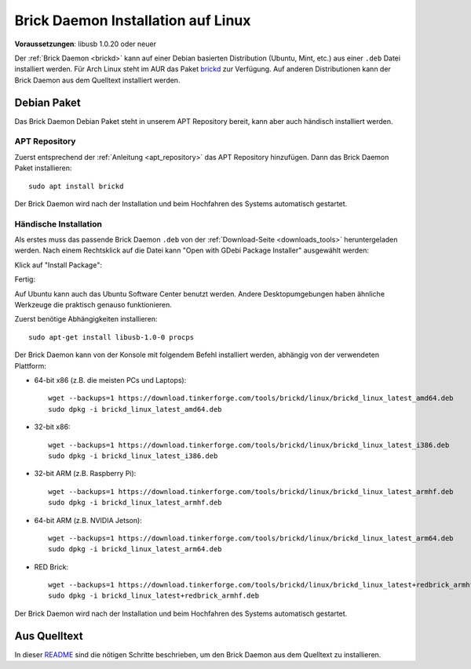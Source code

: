 
.. _brickd_install_linux:

Brick Daemon Installation auf Linux
===================================

**Voraussetzungen**: libusb 1.0.20 oder neuer

Der :ref:`Brick Daemon <brickd>` kann auf einer Debian basierten Distribution
(Ubuntu, Mint, etc.) aus einer ``.deb`` Datei installiert werden. Für Arch Linux
steht im AUR das Paket `brickd <https://aur.archlinux.org/packages/brickd/>`_ zur Verfügung.
Auf anderen Distributionen kann der Brick Daemon aus dem Quelltext installiert werden.

Debian Paket
------------

Das Brick Daemon Debian Paket steht in unserem APT Repository
bereit, kann aber auch händisch installiert werden.

APT Repository
^^^^^^^^^^^^^^

Zuerst entsprechend der :ref:`Anleitung <apt_repository>` das APT Repository
hinzufügen. Dann das Brick Daemon Paket installieren::

 sudo apt install brickd

Der Brick Daemon wird nach der Installation und beim Hochfahren des Systems
automatisch gestartet.


Händische Installation
^^^^^^^^^^^^^^^^^^^^^^

Als erstes muss das passende Brick Daemon ``.deb`` von
der :ref:`Download-Seite <downloads_tools>` heruntergeladen werden.
Nach einem Rechtsklick auf die Datei kann "Open with GDebi Package Installer"
ausgewählt werden:

.. image:: /Images/Screenshots/brickd_linux_1_small.jpg
   :scale: 100 %
   :alt: Brickd installation step 1
   :align: center
   :target: ../_images/Screenshots/brickd_linux_1.jpg

Klick auf "Install Package":

.. image:: /Images/Screenshots/brickd_linux_2_small.jpg
   :scale: 100 %
   :alt: Brickd installation step 2
   :align: center
   :target: ../_images/Screenshots/brickd_linux_2.jpg

Fertig:

.. image:: /Images/Screenshots/brickd_linux_3_small.jpg
   :scale: 100 %
   :alt: Brickd installation step 3
   :align: center
   :target: ../_images/Screenshots/brickd_linux_3.jpg

Auf Ubuntu kann auch das Ubuntu Software Center benutzt werden. Andere
Desktopumgebungen haben ähnliche Werkzeuge die praktisch genauso
funktionieren.

Zuerst benötige Abhängigkeiten installieren::

 sudo apt-get install libusb-1.0-0 procps

Der Brick Daemon kann von der Konsole mit folgendem Befehl installiert
werden, abhängig von der verwendeten Plattform:

* 64-bit x86 (z.B. die meisten PCs und Laptops)::

   wget --backups=1 https://download.tinkerforge.com/tools/brickd/linux/brickd_linux_latest_amd64.deb
   sudo dpkg -i brickd_linux_latest_amd64.deb

* 32-bit x86::

   wget --backups=1 https://download.tinkerforge.com/tools/brickd/linux/brickd_linux_latest_i386.deb
   sudo dpkg -i brickd_linux_latest_i386.deb

* 32-bit ARM (z.B. Raspberry Pi)::

   wget --backups=1 https://download.tinkerforge.com/tools/brickd/linux/brickd_linux_latest_armhf.deb
   sudo dpkg -i brickd_linux_latest_armhf.deb

* 64-bit ARM (z.B. NVIDIA Jetson)::

   wget --backups=1 https://download.tinkerforge.com/tools/brickd/linux/brickd_linux_latest_arm64.deb
   sudo dpkg -i brickd_linux_latest_arm64.deb

* RED Brick::

   wget --backups=1 https://download.tinkerforge.com/tools/brickd/linux/brickd_linux_latest+redbrick_armhf.deb
   sudo dpkg -i brickd_linux_latest+redbrick_armhf.deb

Der Brick Daemon wird nach der Installation und beim Hochfahren des Systems
automatisch gestartet.


Aus Quelltext
-------------

In dieser `README <https://github.com/Tinkerforge/brickd/blob/master/README.rst>`__
sind die nötigen Schritte beschrieben, um den Brick Daemon aus dem Quelltext zu
installieren.
